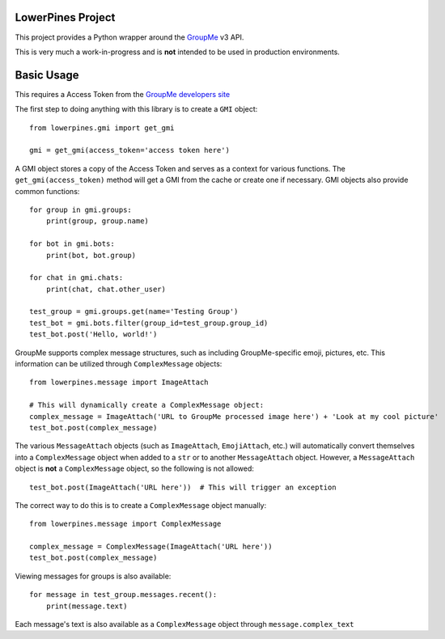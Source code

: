 ==================
LowerPines Project
==================

This project provides a Python wrapper around the `GroupMe <http://groupme.com>`_ v3 API.

This is very much a work-in-progress and is **not** intended to be used in production environments.

===========
Basic Usage
===========

This requires a Access Token from the `GroupMe developers site <http://dev.groupme.com>`_

The first step to doing anything with this library is to create a ``GMI`` object::

    from lowerpines.gmi import get_gmi

    gmi = get_gmi(access_token='access token here')

A GMI object stores a copy of the Access Token and serves as a context for various functions.
The ``get_gmi(access_token)`` method will get a GMI from the cache or create one if necessary.
GMI objects also provide common functions::

    for group in gmi.groups:
        print(group, group.name)

    for bot in gmi.bots:
        print(bot, bot.group)

    for chat in gmi.chats:
        print(chat, chat.other_user)

    test_group = gmi.groups.get(name='Testing Group')
    test_bot = gmi.bots.filter(group_id=test_group.group_id)
    test_bot.post('Hello, world!')

GroupMe supports complex message structures, such as including GroupMe-specific emoji, pictures, etc. This information
can be utilized through ``ComplexMessage`` objects::

    from lowerpines.message import ImageAttach

    # This will dynamically create a ComplexMessage object:
    complex_message = ImageAttach('URL to GroupMe processed image here') + 'Look at my cool picture'
    test_bot.post(complex_message)

The various ``MessageAttach`` objects (such as ``ImageAttach``, ``EmojiAttach``, etc.) will automatically convert themselves into a ``ComplexMessage`` object when added to a ``str`` or to another ``MessageAttach`` object.
However, a ``MessageAttach`` object is **not** a ``ComplexMessage`` object, so the following is not allowed::

    test_bot.post(ImageAttach('URL here'))  # This will trigger an exception

The correct way to do this is to create a ``ComplexMessage`` object manually::

    from lowerpines.message import ComplexMessage

    complex_message = ComplexMessage(ImageAttach('URL here'))
    test_bot.post(complex_message)

Viewing messages for groups is also available::

    for message in test_group.messages.recent():
        print(message.text)

Each message's text is also available as a ``ComplexMessage`` object through ``message.complex_text``
